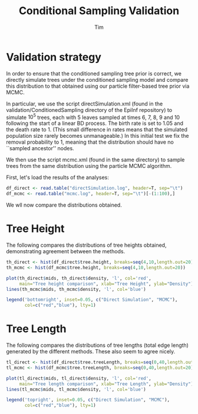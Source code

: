 #+TITLE: Conditional Sampling Validation
#+AUTHOR: Tim

* Validation strategy
  
In order to ensure that the conditioned sampling tree prior is
correct, we directly simulate trees under the conditioned sampling
model and compare this distribution to that obtained using our
particle filter-based tree prior via MCMC.

In particular, we use the script directSimulation.xml (found in the
validation/ConditionedSampling directory of the EpiInf repository) to
simulate $10^5$ trees, each with 5 leaves sampled at times 6, 7, 8, 9
and 10 following the start of a linear BD process.  The birth rate is
set to 1.05 and the death rate to 1.  (This small difference in rates
means that the simulated population size rarely becomes unmanageable.)
In this initial test we fix the removal probability to 1, meaning that
the distribution should have no ``sampled ancestor'' nodes.

We then use the script mcmc.xml (found in the same directory) to
sample trees from the same distribution using the particle MCMC
algorithm.

First, let's load the results of the analyses:

#+BEGIN_SRC R :session
df_direct <- read.table("directSimulation.log", header=T, sep="\t")
df_mcmc <- read.table("mcmc.log", header=T, sep="\t")[-(1:100),]
#+END_SRC

#+RESULTS:

We wll now compare the distributions obtained.

* Tree Height
  
The following compares the distributions of tree heights obtained,
demonstrating agreement between the methods.
  
#+BEGIN_SRC R :session :file th_compare.png :results graphics :exports both
  th_direct <- hist(df_direct$tree.height, breaks=seq(4,10,length.out=20))
  th_mcmc <- hist(df_mcmc$tree.height, breaks=seq(4,10,length.out=20))

  plot(th_direct$mids, th_direct$density, 'l', col='red',
       main="Tree height comparison", xlab="Tree Height", ylab="Density")
  lines(th_mcmc$mids, th_mcmc$density, 'l', col='blue')

  legend('bottomright', inset=0.05, c("Direct Simulation", "MCMC"),
         col=c("red","blue"), lty=1)
#+END_SRC

#+RESULTS:
[[file:th_compare.png]]

* Tree Length
  
The following compares the distributions of tree lengths (total edge
length) generated by the different methods.  These also seem to agree
nicely.

#+BEGIN_SRC R :session :file tl_compare.png :results graphics :exports both
  tl_direct <- hist(df_direct$tree.treeLength, breaks=seq(0,40,length.out=20))
  tl_mcmc <- hist(df_mcmc$tree.treeLength, breaks=seq(0,40,length.out=20))

  plot(tl_direct$mids, tl_direct$density, 'l', col='red',
       main="Tree length comparison", xlab="Tree Length", ylab="Density")
  lines(tl_mcmc$mids, tl_mcmc$density, 'l', col='blue')

  legend('topright', inset=0.05, c("Direct Simulation", "MCMC"),
         col=c("red","blue"), lty=1)
#+END_SRC

#+RESULTS:
[[file:tl_compare.png]]
